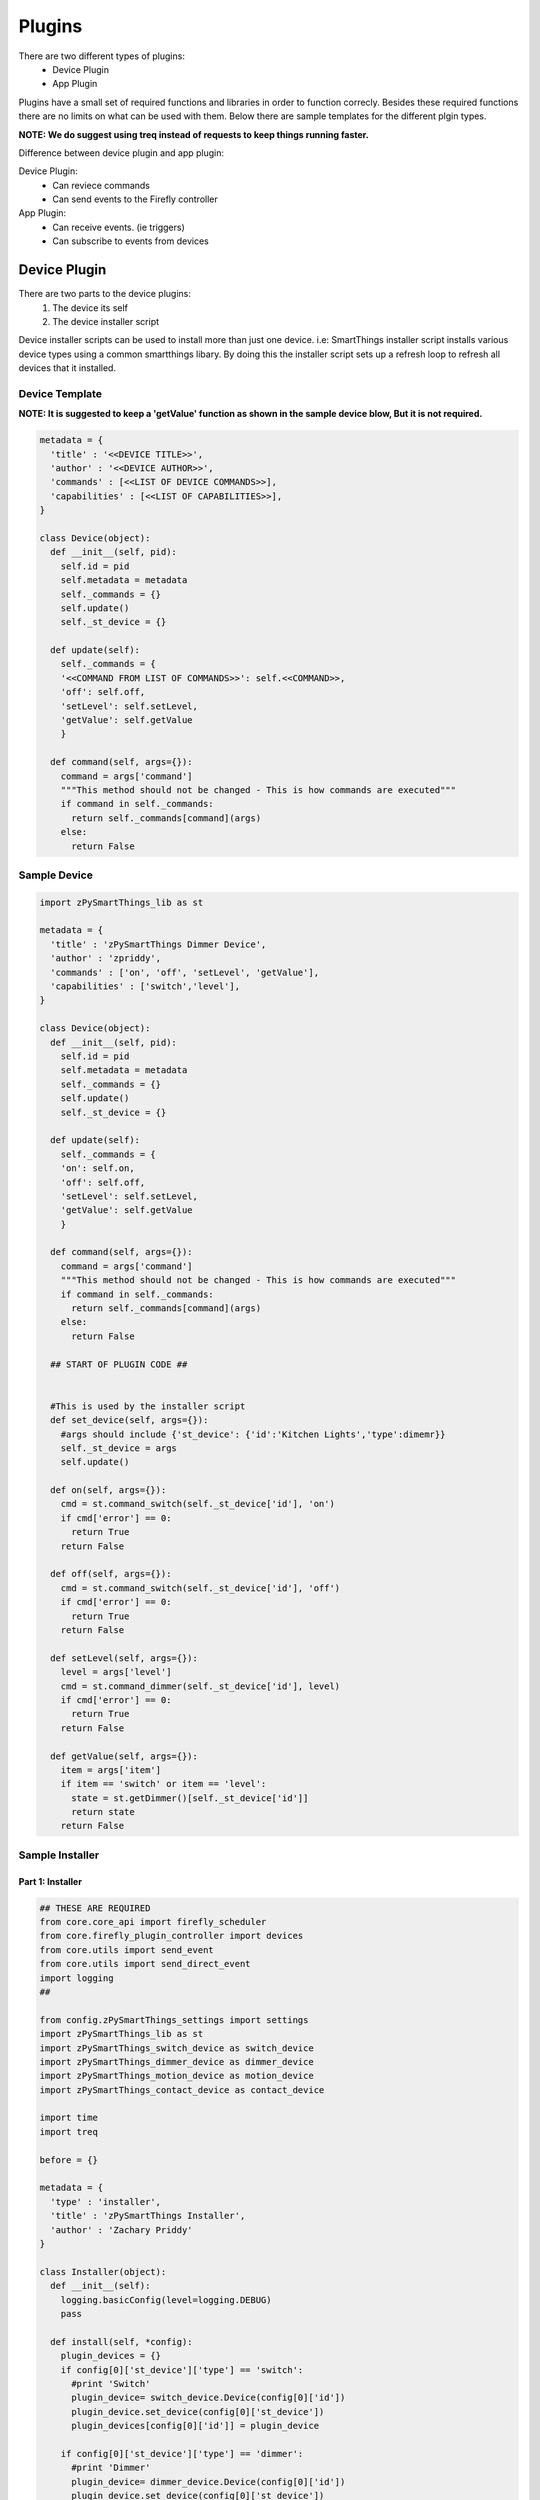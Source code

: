 ========
Plugins
========

There are two different types of plugins:
   - Device Plugin
   - App Plugin

Plugins have a small set of required functions and libraries in order to function correcly. Besides these required functions there are no limits on what can be used with them. Below there are sample templates for the different plgin types. 

**NOTE: We do suggest using treq instead of requests to keep things running faster.**

Difference between device plugin and app plugin:

Device Plugin:
   - Can reviece commands
   - Can send events to the Firefly controller

App Plugin:
   - Can receive events. (ie triggers)
   - Can subscribe to events from devices

----------------
Device Plugin
----------------

There are two parts to the device plugins:
   1. The device its self
   2. The device installer script

Device installer scripts can be used to install more than just one device. i.e: SmartThings installer script installs various device types using a common smartthings libary. By doing this the installer script sets up a refresh loop to refresh all devices that it installed.  

Device Template
----------------
**NOTE: It is suggested to keep a 'getValue' function as shown in the sample device blow, But it is not required.**

.. code-block :: python

   metadata = {
     'title' : '<<DEVICE TITLE>>',
     'author' : '<<DEVICE AUTHOR>>',
     'commands' : [<<LIST OF DEVICE COMMANDS>>],
     'capabilities' : [<<LIST OF CAPABILITIES>>],
   }

   class Device(object):
     def __init__(self, pid):
       self.id = pid
       self.metadata = metadata
       self._commands = {}
       self.update()
       self._st_device = {}

     def update(self):
       self._commands = {
       '<<COMMAND FROM LIST OF COMMANDS>>': self.<<COMMAND>>,
       'off': self.off,
       'setLevel': self.setLevel,
       'getValue': self.getValue
       }

     def command(self, args={}):
       command = args['command']
       """This method should not be changed - This is how commands are executed"""
       if command in self._commands:
         return self._commands[command](args)
       else:
         return False

Sample Device
---------------
.. code-block :: python

   import zPySmartThings_lib as st

   metadata = {
     'title' : 'zPySmartThings Dimmer Device',
     'author' : 'zpriddy',
     'commands' : ['on', 'off', 'setLevel', 'getValue'],
     'capabilities' : ['switch','level'],
   }

   class Device(object):
     def __init__(self, pid):
       self.id = pid
       self.metadata = metadata
       self._commands = {}
       self.update()
       self._st_device = {}

     def update(self):
       self._commands = {
       'on': self.on,
       'off': self.off,
       'setLevel': self.setLevel,
       'getValue': self.getValue
       }

     def command(self, args={}):
       command = args['command']
       """This method should not be changed - This is how commands are executed"""
       if command in self._commands:
         return self._commands[command](args)
       else:
         return False

     ## START OF PLUGIN CODE ##


     #This is used by the installer script
     def set_device(self, args={}):
       #args should include {'st_device': {'id':'Kitchen Lights','type':dimemr}}
       self._st_device = args
       self.update()

     def on(self, args={}):
       cmd = st.command_switch(self._st_device['id'], 'on')
       if cmd['error'] == 0:
         return True
       return False

     def off(self, args={}):
       cmd = st.command_switch(self._st_device['id'], 'off')
       if cmd['error'] == 0:
         return True
       return False

     def setLevel(self, args={}):
       level = args['level']
       cmd = st.command_dimmer(self._st_device['id'], level)
       if cmd['error'] == 0:
         return True
       return False

     def getValue(self, args={}):
       item = args['item']
       if item == 'switch' or item == 'level':
         state = st.getDimmer()[self._st_device['id']]
         return state
       return False

Sample Installer
----------------
Part 1: Installer
#################
.. code-block :: python
   
   ## THESE ARE REQUIRED
   from core.core_api import firefly_scheduler
   from core.firefly_plugin_controller import devices
   from core.utils import send_event
   from core.utils import send_direct_event
   import logging
   ##

   from config.zPySmartThings_settings import settings
   import zPySmartThings_lib as st
   import zPySmartThings_switch_device as switch_device
   import zPySmartThings_dimmer_device as dimmer_device
   import zPySmartThings_motion_device as motion_device
   import zPySmartThings_contact_device as contact_device

   import time
   import treq

   before = {}

   metadata = {
     'type' : 'installer',
     'title' : 'zPySmartThings Installer',
     'author' : 'Zachary Priddy'
   }

   class Installer(object):
     def __init__(self):
       logging.basicConfig(level=logging.DEBUG)
       pass

     def install(self, *config):
       plugin_devices = {}
       if config[0]['st_device']['type'] == 'switch':
         #print 'Switch'
         plugin_device= switch_device.Device(config[0]['id'])
         plugin_device.set_device(config[0]['st_device'])
         plugin_devices[config[0]['id']] = plugin_device

       if config[0]['st_device']['type'] == 'dimmer':
         #print 'Dimmer'
         plugin_device= dimmer_device.Device(config[0]['id'])
         plugin_device.set_device(config[0]['st_device'])
         plugin_devices[config[0]['id']] = plugin_device

       if config[0]['st_device']['type'] == 'motion':
         #print 'Motion'
         plugin_device= motion_device.Device(config[0]['id'])
         plugin_device.set_device(config[0]['st_device'])
         plugin_devices[config[0]['id']] = plugin_device

       if config[0]['st_device']['type'] == 'contact':
         #print 'Motion'
         plugin_device= contact_device.Device(config[0]['id'])
         plugin_device.set_device(config[0]['st_device'])
         plugin_devices[config[0]['id']] = plugin_device

       

       firefly_scheduler.runInS(5, poll_devices, replace=True, uuid='STScheduleRefresh')

       return plugin_devices
   
Part 2: Background High Speed Refresh
#####################################
Most devices will not need something like this. This was an example of a high speed refresher polling form an external API every two seconds for changes. 

.. code-block :: python
   
   ###############################################################################
   # This is the device refresh loop. I use treq here so that the twisted        #
   # framework can run in the background like a threading proccess and not hold  #
   # up the whole system like requests would done                                #
   #                                                                             #
   # 1st - The poll_devices is call that makes the request to smartthings        #
   # 2nd - Once the data is recived it then sends it to devices_callback. This is#
   #       where the json data is pulled out and then passed onto body_recived.  #
   # 3rd - body_recieved gets the data sends it to the ST lib where is it stored #
   #       in a variable and then compairs the last result to the current result #
   #       if there are any changes it then posts an send_event command. After   #
   #       this is done it then schedules a new poll_devices with a small delays #
   #                                                                             #
   # This chnage is so that no more than one poll is called at a time. It also   #
   # prevents data from being writen while trying to read the data and cause     #
   # errors and longer delays.                                                   #
   ###############################################################################

   def devices_callback(response):
     deferred = treq.json_content(response)
     deferred.addCallback(body_received)

   def body_received(body):
     global before

     st.devices(body)

     after = {}
     for name, value in devices.iteritems():
       if 'SmartThings' in value.metadata['title']:
         after[name] = {}
         for item in value.metadata['capabilities']:
           try:
             after[name][item] = value.getValue({'item':item})
           except:
             print 'Error getting device'

     if before:
       if before != after:
         for item in before:
           if before[item] != after[item]:
             print item
             print after[item]
             #send_event(item, after[item])
             send_direct_event(item, after[item])


     before = after

     firefly_scheduler.runInS(1, poll_devices, replace=True, uuid='SmartThingsPollDevices')

   def poll_devices(url_path='devices', device_id=None, callback=devices_callback):
     """List the devices"""

     devices_url = "%s/%s" % ( settings["url"], url_path )
     devices_paramd = {
       "deviceId":device_id,
     }
     devices_headerd = {
       "Authorization": "Bearer %s" % settings["access_token"],
     }

     treq.get(url=devices_url, headers=devices_headerd, json=devices_paramd).addCallback(callback)


----------------
App Plugin
----------------